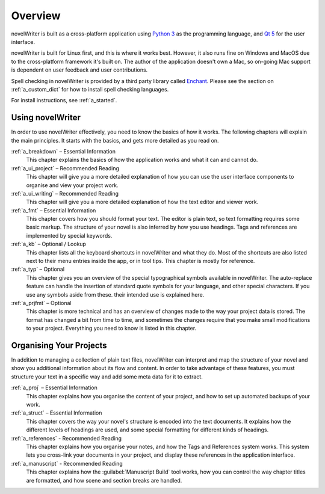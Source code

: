 .. _a_overview:

********
Overview
********

.. only:: html

   .. image:: images/python_powered.png
      :align: right
      :width: 220

novelWriter is built as a cross-platform application using `Python 3 <https://www.python.org/>`_ as
the programming language, and `Qt 5 <https://www.qt.io/>`_ for the user interface.

novelWriter is built for Linux first, and this is where it works best. However, it also runs fine
on Windows and MacOS due to the cross-platform framework it's built on. The author of the
application doesn't own a Mac, so on-going Mac support is dependent on user feedback and user
contributions.

Spell checking in novelWriter is provided by a third party library called
`Enchant <https://abiword.github.io/enchant/>`_. Please see the section on :ref:`a_custom_dict` for
how to install spell checking languages.

For install instructions, see :ref:`a_started`.


Using novelWriter
=================

In order to use novelWriter effectively, you need to know the basics of how it works. The following
chapters will explain the main principles. It starts with the basics, and gets more detailed as you
read on.

:ref:`a_breakdown` – Essential Information
   This chapter explains the basics of how the application works and what it can and cannot do.

:ref:`a_ui_project` – Recommended Reading
   This chapter will give you a more detailed explanation of how you can use the user interface components
   to organise and view your project work.

:ref:`a_ui_writing` – Recommended Reading
   This chapter will give you a more detailed explanation of how the text editor and viewer work.

:ref:`a_fmt` – Essential Information
   This chapter covers how you should format your text. The editor is plain text, so text
   formatting requires some basic markup. The structure of your novel is also inferred by how you
   use headings. Tags and references are implemented by special keywords.

:ref:`a_kb` – Optional / Lookup
   This chapter lists all the keyboard shortcuts in novelWriter and what they do. Most of the
   shortcuts are also listed next to their menu entries inside the app, or in tool tips. This
   chapter is mostly for reference.

:ref:`a_typ` – Optional
   This chapter gives you an overview of the special typographical symbols available in
   novelWriter. The auto-replace feature can handle the insertion of standard quote symbols for
   your language, and other special characters. If you use any symbols aside from these. their
   intended use is explained here.

:ref:`a_prjfmt` – Optional
   This chapter is more technical and has an overview of changes made to the way your project data
   is stored. The format has changed a bit from time to time, and sometimes the changes require
   that you make small modifications to your project. Everything you need to know is listed in this
   chapter.


Organising Your Projects
========================

In addition to managing a collection of plain text files, novelWriter can interpret and map the
structure of your novel and show you additional information about its flow and content. In order
to take advantage of these features, you must structure your text in a specific way and add some
meta data for it to extract.

:ref:`a_proj` – Essential Information
   This chapter explains how you organise the content of your project, and how to set up automated
   backups of your work.

:ref:`a_struct` – Essential Information
   This chapter covers the way your novel's structure is encoded into the text documents. It
   explains how the different levels of headings are used, and some special formatting for
   different kinds of headings.

:ref:`a_references` - Recommended Reading
   This chapter explains how you organise your notes, and how the Tags and References system works.
   This system lets you cross-link your documents in your project, and display these references in
   the application interface.

:ref:`a_manuscript` - Recommended Reading
   This chapter explains how the :guilabel:`Manuscript Build` tool works, how you can control the
   way chapter titles are formatted, and how scene and section breaks are handled.
